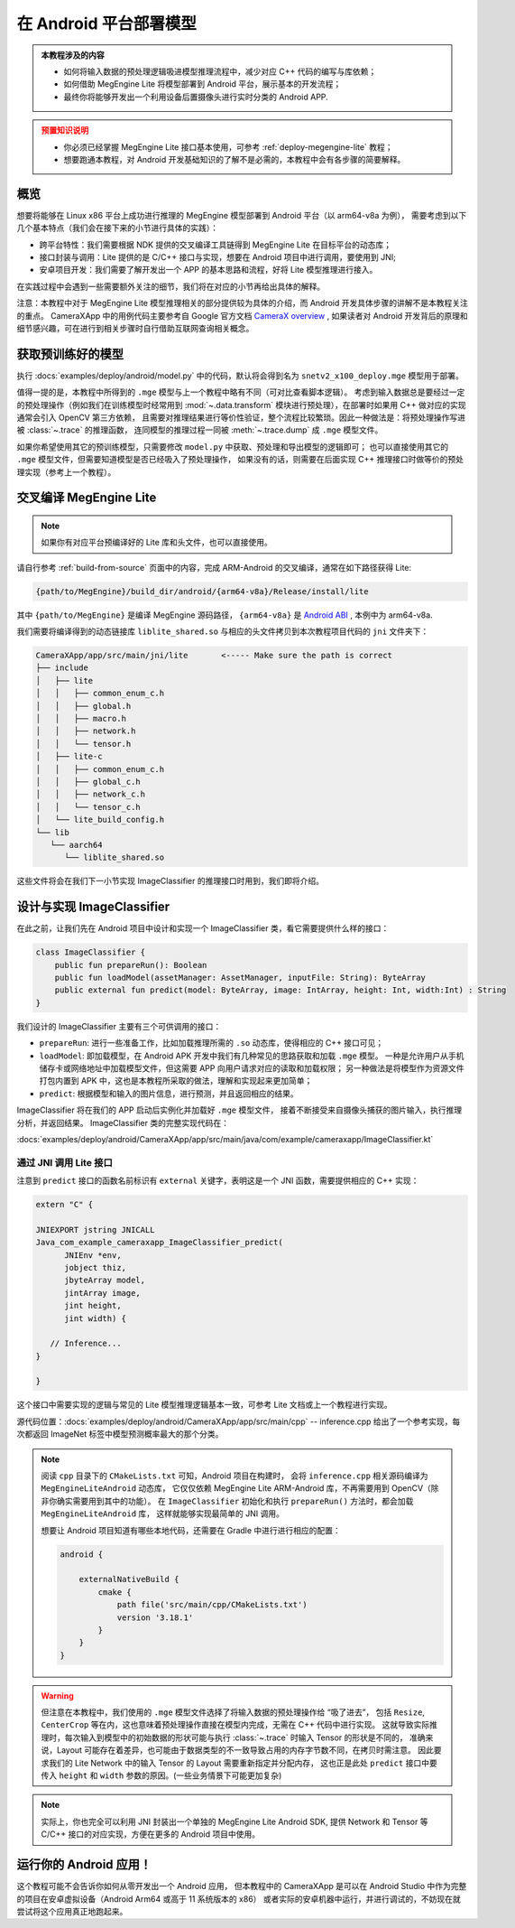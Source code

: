 .. _deploy-android:

=======================
在 Android 平台部署模型
=======================
.. admonition:: 本教程涉及的内容
   :class: note

   * 如何将输入数据的预处理逻辑吸进模型推理流程中，减少对应 C++ 代码的编写与库依赖；
   * 如何借助 MegEngine Lite 将模型部署到 Android 平台，展示基本的开发流程；
   * 最终你将能够开发出一个利用设备后置摄像头进行实时分类的 Android APP.

.. admonition:: 预置知识说明
   :class: warning

   * 你必须已经掌握 MegEngine Lite 接口基本使用，可参考 :ref:`deploy-megengine-lite` 教程；
   * 想要跑通本教程，对 Android 开发基础知识的了解不是必需的，本教程中会有各步骤的简要解释。

.. seealso::

   本教程的所有源码在： :docs:`examples/deploy/android` , CameraXApp 可作为 Android Studio 项目打开。

概览
----

想要将能够在 Linux x86 平台上成功进行推理的 MegEngine 模型部署到 Android 平台（以 arm64-v8a 为例），
需要考虑到以下几个基本特点（我们会在接下来的小节进行具体的实践）：

* 跨平台特性：我们需要根据 NDK 提供的交叉编译工具链得到 MegEngine Lite 在目标平台的动态库；
* 接口封装与调用：Lite 提供的是 C/C++ 接口与实现，想要在 Android 项目中进行调用，要使用到 JNI;
* 安卓项目开发：我们需要了解开发出一个 APP 的基本思路和流程，好将 Lite 模型推理进行接入。

在实践过程中会遇到一些需要额外关注的细节，我们将在对应的小节再给出具体的解释。

注意：本教程中对于 MegEngine Lite 模型推理相关的部分提供较为具体的介绍，而 Android 开发具体步骤的讲解不是本教程关注的重点。
CameraXApp 中的用例代码主要参考自 Google 官方文档 `CameraX overview <https://developer.android.com/training/camerax>`_ ,
如果读者对 Android 开发背后的原理和细节感兴趣，可在进行到相关步骤时自行借助互联网查询相关概念。

.. seealso::

   摄像头捕获、分析图片并监听返回信息的的源代码实现在：

   :docs:`examples/deploy/android/CameraXApp/app/src/main/java/com/example/cameraxapp/MainActivity.kt`

   我们将主要关注其中 ImageAnalyzer 和 ImageClassifier 的设计，后者的推理接口本质上将调用 Lite 库。

获取预训练好的模型
------------------

执行 :docs:`examples/deploy/android/model.py` 中的代码，默认将会得到名为 ``snetv2_x100_deploy.mge`` 模型用于部署。

值得一提的是，本教程中所得到的 ``.mge`` 模型与上一个教程中略有不同（可对比查看脚本逻辑）。
考虑到输入数据总是要经过一定的预处理操作（例如我们在训练模型时经常用到
:mod:`~.data.transform` 模块进行预处理），在部署时如果用 C++ 做对应的实现通常会引入 OpenCV 第三方依赖，
且需要对推理结果进行等价性验证，整个流程比较繁琐。因此一种做法是：将预处理操作写进被 :class:`~.trace` 的推理函数，
连同模型的推理过程一同被 :meth:`~.trace.dump` 成 ``.mge`` 模型文件。

.. dropdown:: :fa:`eye,mr-1` 查看吸入模型内的预处理逻辑

   通常的预处理操作（需要在部署时写出等价的 C++ 逻辑）：

   .. literalinclude:: ../../../examples/deploy/android/model.py
      :language: python
      :lines: 63-70

   可以提前写成等价的 Tensor 有关操作：

   .. literalinclude:: ../../../examples/deploy/android/model.py
      :language: python
      :lines: 88-122

   在执行 :class:`~.trace` 时写进推理逻辑中：

   .. literalinclude:: ../../../examples/deploy/android/model.py
      :language: python
      :lines: 47-52

   注意其中获取图片长宽的代码，MegEngine 中 Tensor 的 :attr:`~.Tensor.shape` 并不总是一个元组，
   在被 :class:`~.trace` 时，Tensor 的形状将以 Tensor 的形式进行记录，以便进行有关的计算。

如果你希望使用其它的预训练模型，只需要修改 ``model.py`` 中获取、预处理和导出模型的逻辑即可；
也可以直接使用其它的 ``.mge`` 模型文件，但需要知道模型是否已经吸入了预处理操作，
如果没有的话，则需要在后面实现 C++ 推理接口时做等价的预处理实现（参考上一个教程）。

交叉编译 MegEngine Lite
-----------------------

.. note::

   如果你有对应平台预编译好的 Lite 库和头文件，也可以直接使用。

请自行参考 :ref:`build-from-source` 页面中的内容，完成 ARM-Android 的交叉编译，通常在如下路径获得 Lite:

.. code-block:: shell

   {path/to/MegEngine}/build_dir/android/{arm64-v8a}/Release/install/lite

其中 ``{path/to/MegEngine}`` 是编译 MegEngine 源码路径， ``{arm64-v8a}`` 是 
`Android ABI <https://developer.android.com/ndk/guides/abis>`_ , 本例中为 arm64-v8a.

我们需要将编译得到的动态链接库 ``liblite_shared.so`` 与相应的头文件拷贝到本次教程项目代码的 ``jni`` 文件夹下：

.. code-block:: shell

   CameraXApp/app/src/main/jni/lite       <----- Make sure the path is correct
   ├── include
   │   ├── lite
   │   │   ├── common_enum_c.h
   │   │   ├── global.h
   │   │   ├── macro.h
   │   │   ├── network.h
   │   │   └── tensor.h
   │   ├── lite-c
   │   │   ├── common_enum_c.h
   │   │   ├── global_c.h
   │   │   ├── network_c.h
   │   │   └── tensor_c.h
   │   └── lite_build_config.h
   └── lib
      └── aarch64
         └── liblite_shared.so

这些文件将会在我们下一小节实现 ImageClassifier 的推理接口时用到，我们即将介绍。

设计与实现 ImageClassifier
--------------------------

在此之前，让我们先在 Android 项目中设计和实现一个 ImageClassifier 类，看它需要提供什么样的接口：


.. code-block:: kotlin

   class ImageClassifier {
       public fun prepareRun(): Boolean
       public fun loadModel(assetManager: AssetManager, inputFile: String): ByteArray
       public external fun predict(model: ByteArray, image: IntArray, height: Int, width:Int) : String
   }

我们设计的 ImageClassifier 主要有三个可供调用的接口：

* ``prepareRun``: 进行一些准备工作，比如加载推理所需的 ``.so`` 动态库，使得相应的 C++ 接口可见；
* ``loadModel``: 即加载模型，在 Android APK 开发中我们有几种常见的思路获取和加载 ``.mge`` 模型。
  一种是允许用户从手机储存卡或网络地址中加载模型文件，但这需要 APP 向用户请求对应的读取和加载权限；
  另一种做法是将模型作为资源文件打包内置到 APK 中，这也是本教程所采取的做法，理解和实现起来更加简单；
* ``predict``: 根据模型和输入的图片信息，进行预测，并且返回相应的结果。

ImageClassifier 将在我们的 APP 启动后实例化并加载好 ``.mge`` 模型文件，
接着不断接受来自摄像头捕获的图片输入，执行推理分析，并返回结果。
ImageClassifier 类的完整实现代码在：

:docs:`examples/deploy/android/CameraXApp/app/src/main/java/com/example/cameraxapp/ImageClassifier.kt`

通过 JNI 调用 Lite 接口
~~~~~~~~~~~~~~~~~~~~~~~

.. dropdown:: :fa:`question,mr-1` 什么是 JNI (Java Native Interface)

   我们希望能够在 Android 项目中调用 Lite 库，做法是借助 Java Native Interface, 简写为 JNI,
   它为 Android 定义了一种从托管代码（Java/Kotlin）编译的字节码与本地代码（C/C++）交互的方式。
   
   * Android 官网文档中的介绍 —— `JNI tips <https://developer.android.com/training/articles/perf-jni>`_
   * 规格标准 ——  `Java Native Interface Specification <http://docs.oracle.com/javase/7/docs/technotes/guides/jni/spec/jniTOC.html>`_

   本教程中的 ``ImageClassifier.predict`` 代码可以作为理解 JNI 使用方式的入门参考。


注意到 ``predict`` 接口的函数名前标识有 ``external`` 关键字，表明这是一个 JNI 函数，需要提供相应的 C++ 实现：

.. code-block:: cpp

   extern "C" {

   JNIEXPORT jstring JNICALL
   Java_com_example_cameraxapp_ImageClassifier_predict(
         JNIEnv *env,
         jobject thiz,
         jbyteArray model,
         jintArray image,
         jint height,
         jint width) {

      // Inference...
   }

   }

这个接口中需要实现的逻辑与常见的 Lite 模型推理逻辑基本一致，可参考 Lite 文档或上一个教程进行实现。

源代码位置：:docs:`examples/deploy/android/CameraXApp/app/src/main/cpp` -- inference.cpp
给出了一个参考实现，每次都返回 ImageNet 标签中模型预测概率最大的那个分类。

.. note::

   阅读 ``cpp`` 目录下的 ``CMakeLists.txt`` 可知，Android 项目在构建时，
   会将 ``inference.cpp`` 相关源码编译为 ``MegEngineLiteAndroid`` 动态库，
   它仅仅依赖 MegEngine Lite ARM-Android 库，不再需要用到 OpenCV（除非你确实需要用到其中的功能）。
   在 ``ImageClassifier`` 初始化和执行 ``prepareRun()`` 方法时，都会加载 ``MegEngineLiteAndroid`` 库，
   这样就能够实现最简单的 JNI 调用。

   想要让 Android 项目知道有哪些本地代码，还需要在 Gradle 中进行进行相应的配置：

   .. code-block::

      android {

          externalNativeBuild {
              cmake {
                  path file('src/main/cpp/CMakeLists.txt')
                  version '3.18.1'
              }
          }
      }

.. warning::

   但注意在本教程中，我们使用的 ``.mge`` 模型文件选择了将输入数据的预处理操作给 “吸了进去”，
   包括 ``Resize``, ``CenterCrop`` 等在内，这也意味着预处理操作直接在模型内完成，无需在 C++ 代码中进行实现。
   这就导致实际推理时，每次输入到模型中的初始数据的形状可能与执行 :class:`~.trace` 时输入 Tensor 的形状是不同的，
   准确来说，Layout 可能存在着差异，也可能由于数据类型的不一致导致占用的内存字节数不同，在拷贝时需注意。
   因此要求我们的 Lite Network 中的输入 Tensor 的 Layout 需要重新指定并分配内存，
   这也正是此处 ``predict`` 接口中要传入  ``height`` 和 ``width`` 参数的原因。(一些业务情景下可能更加复杂)

.. note::

   实际上，你也完全可以利用 JNI 封装出一个单独的 MegEngine Lite Android SDK, 提供
   Network 和 Tensor 等 C/C++ 接口的对应实现，方便在更多的 Android 项目中使用。

运行你的 Android 应用！
-----------------------

这个教程可能不会告诉你如何从零开发出一个 Android 应用，
但本教程中的 CameraXApp 是可以在 Android Studio 中作为完整的项目在安卓虚拟设备（Android Arm64 或高于 11 系统版本的 x86）
或者实际的安卓机器中运行，并进行调试的，不妨现在就尝试将这个应用真正地跑起来。
